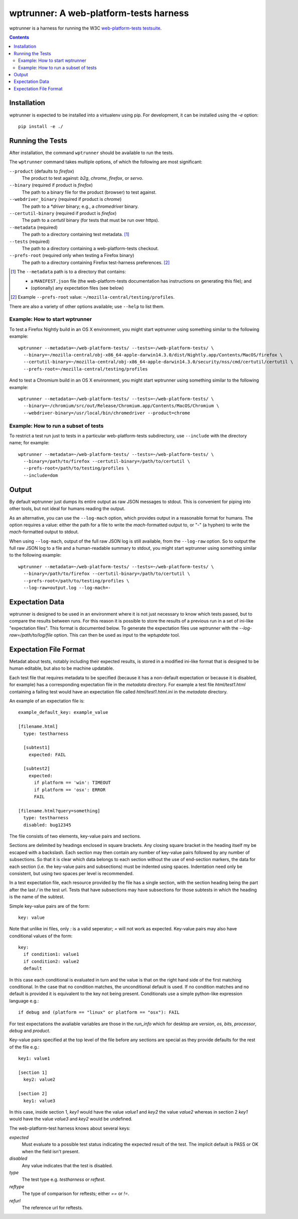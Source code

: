 wptrunner: A web-platform-tests harness
=======================================

wptrunner is a harness for running the W3C `web-platform-tests testsuite`_.

.. contents::

Installation
~~~~~~~~~~~~

wptrunner is expected to be installed into a virtualenv using pip. For
development, it can be installed using the `-e` option::

  pip install -e ./

Running the Tests
~~~~~~~~~~~~~~~~~

After installation, the command ``wptrunner`` should be available to run
the tests.

The ``wptrunner`` command  takes multiple options, of which the
following are most significant:

``--product`` (defaults to `firefox`)
  The product to test against: `b2g`, `chrome`, `firefox`, or `servo`.

``--binary`` (required if product is `firefox`)
  The path to a binary file for the product (browser) to test against.

``--webdriver_binary`` (required if product is `chrome`)
  The path to a `*driver` binary; e.g., a `chromedriver` binary.

``--certutil-binary`` (required if product is `firefox`)
  The path to a `certutil` binary (for tests that must be run over https).

``--metadata`` (required)
  The path to a directory containing test metadata. [#]_

``--tests`` (required)
  The path to a directory containing a web-platform-tests checkout.

``--prefs-root`` (required only when testing a Firefox binary)
  The path to a directory containing Firefox test-harness preferences. [#]_

.. [#] The ``--metadata`` path is to a directory that contains:

  * a ``MANIFEST.json`` file (the web-platform-tests documentation has
    instructions on generating this file); and
  * (optionally) any expectation files (see below)

.. [#] Example ``--prefs-root`` value: ``~/mozilla-central/testing/profiles``.

There are also a variety of other options available; use ``--help`` to
list them.

-------------------------------
Example: How to start wptrunner
-------------------------------

To test a Firefox Nightly build in an OS X environment, you might start
wptrunner using something similar to the following example::

  wptrunner --metadata=~/web-platform-tests/ --tests=~/web-platform-tests/ \
    --binary=~/mozilla-central/obj-x86_64-apple-darwin14.3.0/dist/Nightly.app/Contents/MacOS/firefox \
    --certutil-binary=~/mozilla-central/obj-x86_64-apple-darwin14.3.0/security/nss/cmd/certutil/certutil \
    --prefs-root=~/mozilla-central/testing/profiles

And to test a Chromium build in an OS X environment, you might start
wptrunner using something similar to the following example::

  wptrunner --metadata=~/web-platform-tests/ --tests=~/web-platform-tests/ \
    --binary=~/chromium/src/out/Release/Chromium.app/Contents/MacOS/Chromium \
    --webdriver-binary=/usr/local/bin/chromedriver --product=chrome

-------------------------------------
Example: How to run a subset of tests
-------------------------------------

To restrict a test run just to tests in a particular web-platform-tests
subdirectory, use ``--include`` with the directory name; for example::

  wptrunner --metadata=~/web-platform-tests/ --tests=~/web-platform-tests/ \
    --binary=/path/to/firefox --certutil-binary=/path/to/certutil \
    --prefs-root=/path/to/testing/profiles \
    --include=dom

Output
~~~~~~

By default wptrunner just dumps its entire output as raw JSON messages
to stdout. This is convenient for piping into other tools, but not ideal
for humans reading the output.

As an alternative, you can use the ``--log-mach`` option, which provides
output in a reasonable format for humans. The option requires a value:
either the path for a file to write the `mach`-formatted output to, or
"`-`" (a hyphen) to write the `mach`-formatted output to stdout.

When using ``--log-mach``, output of the full raw JSON log is still
available, from the ``--log-raw`` option. So to output the full raw JSON
log to a file and a human-readable summary to stdout, you might start
wptrunner using something similar to the following example::

  wptrunner --metadata=~/web-platform-tests/ --tests=~/web-platform-tests/ \
    --binary=/path/to/firefox --certutil-binary=/path/to/certutil \
    --prefs-root=/path/to/testing/profiles \
    --log-raw=output.log --log-mach=-

Expectation Data
~~~~~~~~~~~~~~~~

wptrunner is designed to be used in an environment where it is not
just necessary to know which tests passed, but to compare the results
between runs. For this reason it is possible to store the results of a
previous run in a set of ini-like "expectation files". This format is
documented below. To generate the expectation files use `wptrunner` with
the `--log-raw=/path/to/log/file` option. This can then be used as
input to the `wptupdate` tool.

Expectation File Format
~~~~~~~~~~~~~~~~~~~~~~~

Metadat about tests, notably including their expected results, is
stored in a modified ini-like format that is designed to be human
editable, but also to be machine updatable.

Each test file that requires metadata to be specified (because it has
a non-default expectation or because it is disabled, for example) has
a corresponding expectation file in the `metadata` directory. For
example a test file `html/test1.html` containing a failing test would
have an expectation file called `html/test1.html.ini` in the
`metadata` directory.

An example of an expectation file is::

  example_default_key: example_value

  [filename.html]
    type: testharness

    [subtest1]
      expected: FAIL

    [subtest2]
      expected:
        if platform == 'win': TIMEOUT
        if platform == 'osx': ERROR
        FAIL

  [filename.html?query=something]
    type: testharness
    disabled: bug12345

The file consists of two elements, key-value pairs and
sections.

Sections are delimited by headings enclosed in square brackets. Any
closing square bracket in the heading itself my be escaped with a
backslash. Each section may then contain any number of key-value pairs
followed by any number of subsections. So that it is clear which data
belongs to each section without the use of end-section markers, the
data for each section (i.e. the key-value pairs and subsections) must
be indented using spaces. Indentation need only be consistent, but
using two spaces per level is recommended.

In a test expectation file, each resource provided by the file has a
single section, with the section heading being the part after the last
`/` in the test url. Tests that have subsections may have subsections
for those subtests in which the heading is the name of the subtest.

Simple key-value pairs are of the form::

  key: value

Note that unlike ini files, only `:` is a valid seperator; `=` will
not work as expected. Key-value pairs may also have conditional
values of the form::

  key:
    if condition1: value1
    if condition2: value2
    default

In this case each conditional is evaluated in turn and the value is
that on the right hand side of the first matching conditional. In the
case that no condition matches, the unconditional default is used. If
no condition matches and no default is provided it is equivalent to
the key not being present. Conditionals use a simple python-like expression
language e.g.::

  if debug and (platform == "linux" or platform == "osx"): FAIL

For test expectations the avaliable variables are those in the
`run_info` which for desktop are `version`, `os`, `bits`, `processor`,
`debug` and `product`.

Key-value pairs specified at the top level of the file before any
sections are special as they provide defaults for the rest of the file
e.g.::

  key1: value1

  [section 1]
    key2: value2

  [section 2]
    key1: value3

In this case, inside section 1, `key1` would have the value `value1`
and `key2` the value `value2` whereas in section 2 `key1` would have
the value `value3` and `key2` would be undefined.

The web-platform-test harness knows about several keys:

`expected`
  Must evaluate to a possible test status indicating the expected
  result of the test. The implicit default is PASS or OK when the
  field isn't present.

`disabled`
  Any value indicates that the test is disabled.

`type`
  The test type e.g. `testharness` or `reftest`.

`reftype`
  The type of comparison for reftests; either `==` or `!=`.

`refurl`
  The reference url for reftests.

.. _`web-platform-tests testsuite`: https://github.com/w3c/web-platform-tests
